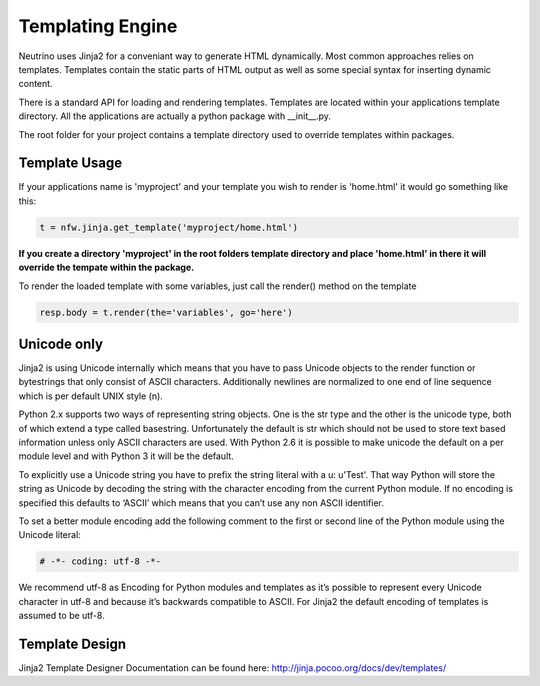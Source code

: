 .. _templating:

Templating Engine
=================

Neutrino uses Jinja2 for a conveniant way to generate HTML dynamically. Most common approaches relies on templates. Templates contain the static parts of HTML output as well as some special syntax for inserting dynamic content.

There is a standard API for loading and rendering templates. Templates are located within your applications template directory. All the applications are actually a python package with __init__.py.

The root folder for your project contains a template directory used to override templates within packages.

Template Usage
--------------

If your applications name is 'myproject' and your template you wish to render is 'home.html' it would go something like this:

.. code:: python

    t = nfw.jinja.get_template('myproject/home.html')


**If you create a directory 'myproject' in the root folders template directory and place 'home.html' in there it will override the tempate within the package.**

To render the loaded template with some variables, just call the render() method on the template


.. code:: python

    resp.body = t.render(the='variables', go='here')

Unicode only
------------

Jinja2 is using Unicode internally which means that you have to pass Unicode objects to the render function or bytestrings that only consist of ASCII characters. Additionally newlines are normalized to one end of line sequence which is per default UNIX style (\n).

Python 2.x supports two ways of representing string objects. One is the str type and the other is the unicode type, both of which extend a type called basestring. Unfortunately the default is str which should not be used to store text based information unless only ASCII characters are used. With Python 2.6 it is possible to make unicode the default on a per module level and with Python 3 it will be the default.

To explicitly use a Unicode string you have to prefix the string literal with a u: u'Test'. That way Python will store the string as Unicode by decoding the string with the character encoding from the current Python module. If no encoding is specified this defaults to ‘ASCII’ which means that you can’t use any non ASCII identifier.

To set a better module encoding add the following comment to the first or second line of the Python module using the Unicode literal:

.. code:: python

	# -*- coding: utf-8 -*-

We recommend utf-8 as Encoding for Python modules and templates as it’s possible to represent every Unicode character in utf-8 and because it’s backwards compatible to ASCII. For Jinja2 the default encoding of templates is assumed to be utf-8.

Template Design
---------------

Jinja2 Template Designer Documentation can be found here: http://jinja.pocoo.org/docs/dev/templates/

